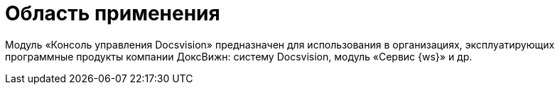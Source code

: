 = Область применения

Модуль «Консоль управления Docsvision» предназначен для использования в организациях, эксплуатирующих программные продукты компании ДоксВижн: систему Docsvision, модуль «Сервис {ws}» и др.